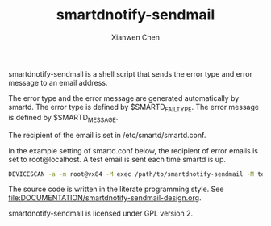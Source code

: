 #+title: smartdnotify-sendmail
#+author: Xianwen Chen

smartdnotify-sendmail is a shell script that sends the error type and error message to an email address.

The error type and the error message are generated automatically by smartd.
The error type is defined by $SMARTD_FAILTYPE.
The error message is defined by $SMARTD_MESSAGE.

The recipient of the email is set in /etc/smartd/smartd.conf.

In the example setting of smartd.conf below, the recipient of error emails is set to root@localhost.
A test email is sent each time smartd is up.

#+BEGIN_SRC sh :eval no
DEVICESCAN -a -m root@vx84 -M exec /path/to/smartdnotify-sendmail -M test
#+END_SRC

The source code is written in the literate programming style.
See [[file:DOCUMENTATION/smartdnotify-sendmail-design.org]].

smartdnotify-sendmail is licensed under GPL version 2.
